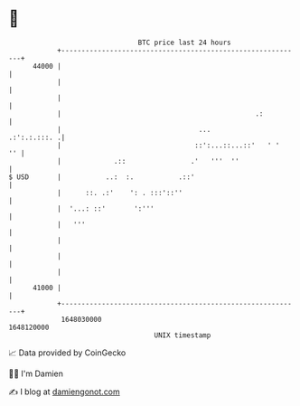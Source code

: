 * 👋

#+begin_example
                                   BTC price last 24 hours                    
               +------------------------------------------------------------+ 
         44000 |                                                            | 
               |                                                            | 
               |                                                            | 
               |                                                .:          | 
               |                                  ...          .:':.:.:::. .| 
               |                                 ::':...::...::'   ' '   '' | 
               |             .::                .'   '''  ''                | 
   $ USD       |           ..:  :.           .::'                           | 
               |      ::. .:'    ': . :::'::''                              | 
               |  '...: ::'       ':'''                                     | 
               |   '''                                                      | 
               |                                                            | 
               |                                                            | 
               |                                                            | 
         41000 |                                                            | 
               +------------------------------------------------------------+ 
                1648030000                                        1648120000  
                                       UNIX timestamp                         
#+end_example
📈 Data provided by CoinGecko

🧑‍💻 I'm Damien

✍️ I blog at [[https://www.damiengonot.com][damiengonot.com]]

